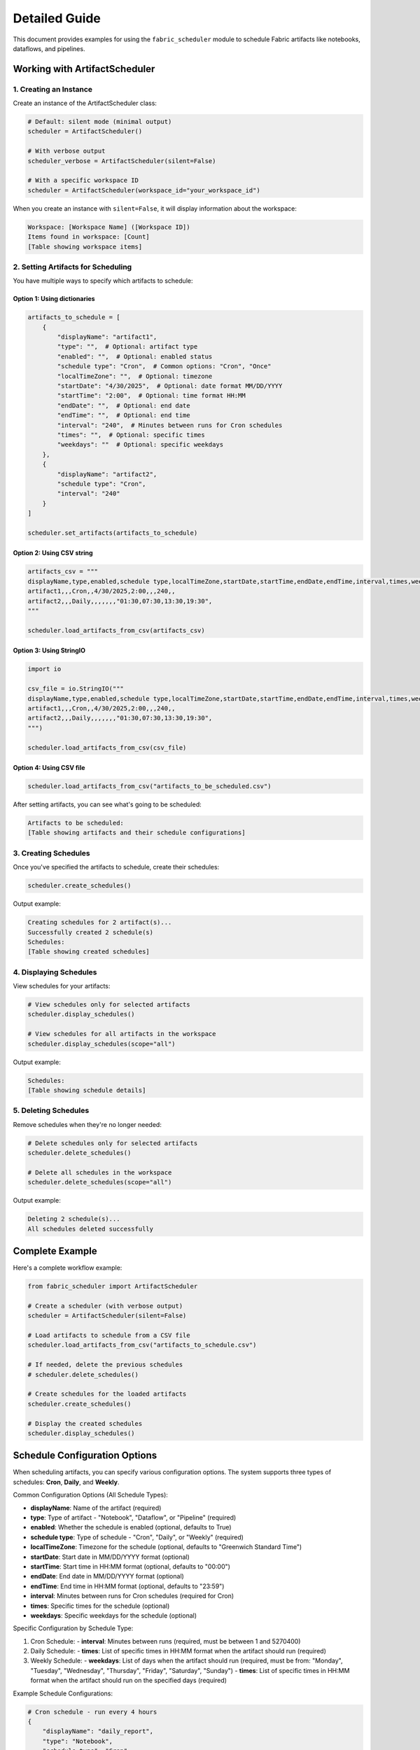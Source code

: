 ===================
Detailed Guide
===================


This document provides examples for using the ``fabric_scheduler`` module to schedule Fabric artifacts like notebooks, dataflows, and pipelines.

Working with ArtifactScheduler
------------------------------

1. Creating an Instance
~~~~~~~~~~~~~~~~~~~~~~~

Create an instance of the ArtifactScheduler class:

.. code-block:: python

    # Default: silent mode (minimal output)
    scheduler = ArtifactScheduler()

    # With verbose output
    scheduler_verbose = ArtifactScheduler(silent=False)

    # With a specific workspace ID
    scheduler = ArtifactScheduler(workspace_id="your_workspace_id")

When you create an instance with ``silent=False``, it will display information about the workspace:

.. code-block:: text

    Workspace: [Workspace Name] ([Workspace ID])
    Items found in workspace: [Count]
    [Table showing workspace items]

2. Setting Artifacts for Scheduling
~~~~~~~~~~~~~~~~~~~~~~~~~~~~~~~~~~~

You have multiple ways to specify which artifacts to schedule:

Option 1: Using dictionaries
++++++++++++++++++++++++++++

.. code-block:: python

    artifacts_to_schedule = [
        {
            "displayName": "artifact1",
            "type": "",  # Optional: artifact type
            "enabled": "",  # Optional: enabled status
            "schedule type": "Cron",  # Common options: "Cron", "Once"
            "localTimeZone": "",  # Optional: timezone
            "startDate": "4/30/2025",  # Optional: date format MM/DD/YYYY
            "startTime": "2:00",  # Optional: time format HH:MM
            "endDate": "",  # Optional: end date
            "endTime": "",  # Optional: end time
            "interval": "240",  # Minutes between runs for Cron schedules
            "times": "",  # Optional: specific times
            "weekdays": ""  # Optional: specific weekdays
        },
        {
            "displayName": "artifact2",
            "schedule type": "Cron",
            "interval": "240"
        }
    ]

    scheduler.set_artifacts(artifacts_to_schedule)

Option 2: Using CSV string
++++++++++++++++++++++++++

.. code-block:: python

    artifacts_csv = """
    displayName,type,enabled,schedule type,localTimeZone,startDate,startTime,endDate,endTime,interval,times,weekdays
    artifact1,,,Cron,,4/30/2025,2:00,,,240,,
    artifact2,,,Daily,,,,,,,"01:30,07:30,13:30,19:30",
    """

    scheduler.load_artifacts_from_csv(artifacts_csv)

Option 3: Using StringIO
++++++++++++++++++++++++

.. code-block:: python

    import io

    csv_file = io.StringIO("""
    displayName,type,enabled,schedule type,localTimeZone,startDate,startTime,endDate,endTime,interval,times,weekdays
    artifact1,,,Cron,,4/30/2025,2:00,,,240,,
    artifact2,,,Daily,,,,,,,"01:30,07:30,13:30,19:30",
    """)

    scheduler.load_artifacts_from_csv(csv_file)

Option 4: Using CSV file
+++++++++++++++++++++++++

.. code-block:: python

    scheduler.load_artifacts_from_csv("artifacts_to_be_scheduled.csv")

After setting artifacts, you can see what's going to be scheduled:

.. code-block:: text

    Artifacts to be scheduled:
    [Table showing artifacts and their schedule configurations]

3. Creating Schedules
~~~~~~~~~~~~~~~~~~~~~

Once you've specified the artifacts to schedule, create their schedules:

.. code-block:: python

    scheduler.create_schedules()

Output example:

.. code-block:: text

    Creating schedules for 2 artifact(s)...
    Successfully created 2 schedule(s)
    Schedules:
    [Table showing created schedules]

4. Displaying Schedules
~~~~~~~~~~~~~~~~~~~~~~~

View schedules for your artifacts:

.. code-block:: python

    # View schedules only for selected artifacts
    scheduler.display_schedules()

    # View schedules for all artifacts in the workspace
    scheduler.display_schedules(scope="all")

Output example:

.. code-block:: text

    Schedules:
    [Table showing schedule details]

5. Deleting Schedules
~~~~~~~~~~~~~~~~~~~~~

Remove schedules when they're no longer needed:

.. code-block:: python

    # Delete schedules only for selected artifacts
    scheduler.delete_schedules()

    # Delete all schedules in the workspace
    scheduler.delete_schedules(scope="all")

Output example:

.. code-block:: text

    Deleting 2 schedule(s)...
    All schedules deleted successfully

Complete Example
----------------

Here's a complete workflow example:

.. code-block:: python

    from fabric_scheduler import ArtifactScheduler

    # Create a scheduler (with verbose output)
    scheduler = ArtifactScheduler(silent=False)

    # Load artifacts to schedule from a CSV file
    scheduler.load_artifacts_from_csv("artifacts_to_schedule.csv")

    # If needed, delete the previous schedules
    # scheduler.delete_schedules()

    # Create schedules for the loaded artifacts
    scheduler.create_schedules()

    # Display the created schedules
    scheduler.display_schedules()

Schedule Configuration Options
------------------------------

When scheduling artifacts, you can specify various configuration options. The system supports three types of schedules: **Cron**, **Daily**, and **Weekly**.

Common Configuration Options (All Schedule Types):

- **displayName**: Name of the artifact (required)
- **type**: Type of artifact - "Notebook", "Dataflow", or "Pipeline" (required)
- **enabled**: Whether the schedule is enabled (optional, defaults to True)
- **schedule type**: Type of schedule - "Cron", "Daily", or "Weekly" (required)
- **localTimeZone**: Timezone for the schedule (optional, defaults to "Greenwich Standard Time")
- **startDate**: Start date in MM/DD/YYYY format (optional)
- **startTime**: Start time in HH:MM format (optional, defaults to "00:00")
- **endDate**: End date in MM/DD/YYYY format (optional)
- **endTime**: End time in HH:MM format (optional, defaults to "23:59")
- **interval**: Minutes between runs for Cron schedules (required for Cron)
- **times**: Specific times for the schedule (optional)
- **weekdays**: Specific weekdays for the schedule (optional)

Specific Configuration by Schedule Type:

1. Cron Schedule:
   - **interval**: Minutes between runs (required, must be between 1 and 5270400)

2. Daily Schedule:
   - **times**: List of specific times in HH:MM format when the artifact should run (required)

3. Weekly Schedule:
   - **weekdays**: List of days when the artifact should run (required, must be from: "Monday", "Tuesday", "Wednesday", "Thursday", "Friday", "Saturday", "Sunday")
   - **times**: List of specific times in HH:MM format when the artifact should run on the specified days (required)

Example Schedule Configurations:

.. code-block:: python

    # Cron schedule - run every 4 hours
    {
        "displayName": "daily_report",
        "type": "Notebook",
        "schedule type": "Cron",
        "interval": "240",  # minutes (4 hours)
        "startDate": "4/30/2025",
        "startTime": "08:00"
    }

    # Daily schedule - run at specific times each day
    {
        "displayName": "hourly_metrics",
        "type": "Dataflow",
        "schedule type": "Daily",
        "times": ["08:00", "12:00", "16:00", "20:00"],
        "localTimeZone": "Pacific Standard Time"
    }

    # Weekly schedule - run on Monday and Friday at 9am
    {
        "displayName": "weekly_report",
        "type": "Pipeline",
        "schedule type": "Weekly",
        "weekdays": ["Monday", "Friday"],
        "times": ["09:00"]
    }

.. note::
    For detailed explanations of schedule types, refer to the `Create Item Schedule API documentation <https://learn.microsoft.com/en-us/rest/api/fabric/core/job-scheduler/create-item-schedule?tabs=HTTP>`_.
    For a list of valid timezones, see the `Default Time Zones documentation <https://learn.microsoft.com/en-us/windows-hardware/manufacture/desktop/default-time-zones?view=windows-11>`_.

Best Practices
--------------

1. Consider timezone implications when scheduling artifacts, especially for global teams.
2. Remove unused schedules to keep your workspace clean and prevent unnecessary executions.
3. Delete old schedules before creating new ones, if applicable.
